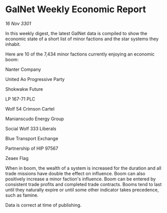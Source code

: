 * GalNet Weekly Economic Report

/16 Nov 3301/

In this weekly digest, the latest GalNet data is compiled to show the economic state of a short list of minor factions and the star systems they inhabit. 

Here are 10 of the 7,434 minor factions currently enjoying an economic boom: 

Nanter Company 

United Ao Progressive Party 

Shokwakw Future 

LP 167-71 PLC 

Wolf 54 Crimson Cartel 

Manianscudo Energy Group 

Social Wolf 333 Liberals 

Blue Transport Exchange 

Partnership of HIP 97567 

Zeaex Flag 

When in boom, the wealth of a system is increased for the duration and all trade missions have double the effect on influence. Boom can also positively increase a minor faction's influence. Boom can be entered by consistent trade profits and completed trade contracts. Booms tend to last until they naturally expire or until some other indicator takes precedence, such as famine. 

Data is correct at time of publishing.